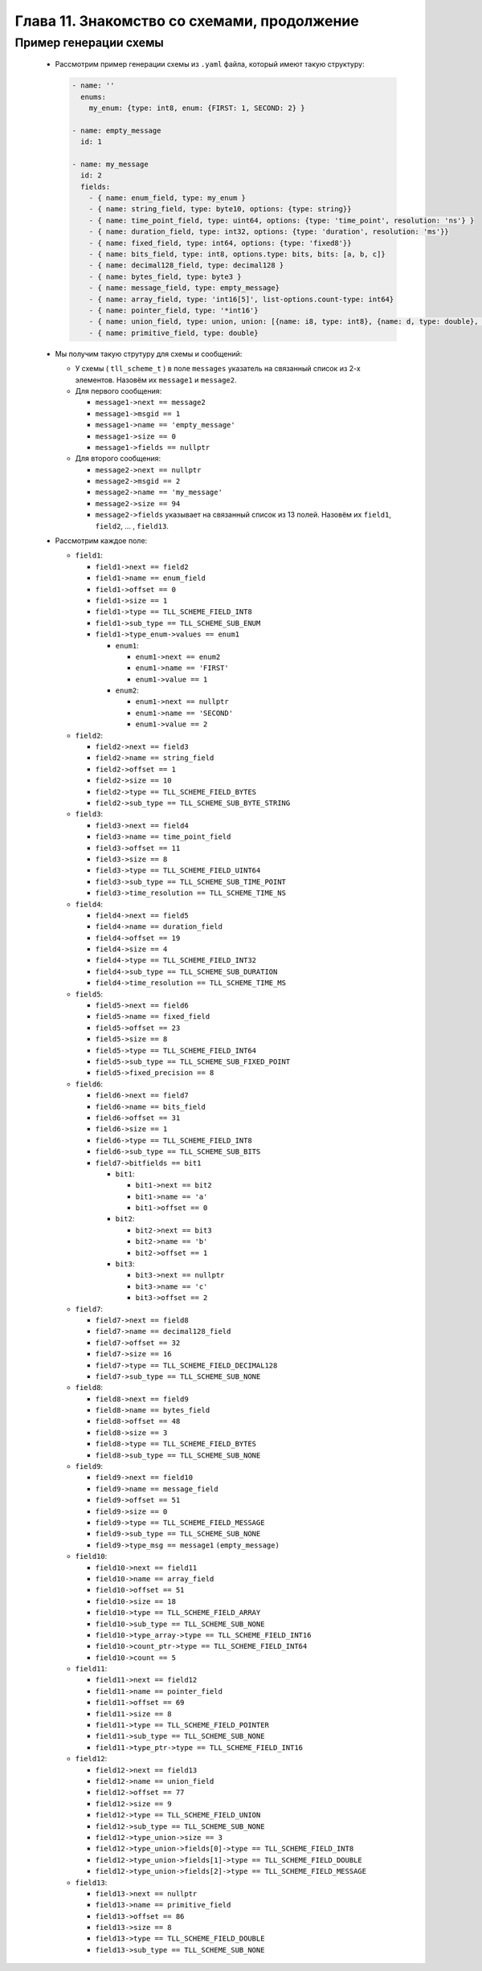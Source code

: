 Глава 11. Знакомство со схемами, продолжение
--------------------------------------------

Пример генерации схемы
^^^^^^^^^^^^^^^^^^^^^^

  - Рассмотрим пример генерации схемы из ``.yaml`` файла, который имеют такую структуру:

    .. code:: yaml

      - name: ''
        enums:
          my_enum: {type: int8, enum: {FIRST: 1, SECOND: 2} }

      - name: empty_message
        id: 1
      
      - name: my_message
        id: 2
        fields:
          - { name: enum_field, type: my_enum }
          - { name: string_field, type: byte10, options: {type: string}}
          - { name: time_point_field, type: uint64, options: {type: 'time_point', resolution: 'ns'} }
          - { name: duration_field, type: int32, options: {type: 'duration', resolution: 'ms'}}
          - { name: fixed_field, type: int64, options: {type: 'fixed8'}}
          - { name: bits_field, type: int8, options.type: bits, bits: [a, b, c]}
          - { name: decimal128_field, type: decimal128 }
          - { name: bytes_field, type: byte3 }
          - { name: message_field, type: empty_message}
          - { name: array_field, type: 'int16[5]', list-options.count-type: int64}
          - { name: pointer_field, type: '*int16'}
          - { name: union_field, type: union, union: [{name: i8, type: int8}, {name: d, type: double}, {name: m, type: empty_message}]}
          - { name: primitive_field, type: double}

  - Мы получим такую струтуру для схемы и сообщений:

    - У схемы ( ``tll_scheme_t`` ) в поле ``messages`` указатель на связанный список из 2-х элементов. Назовём их ``message1`` и ``message2``.
    - Для первого сообщения:

      - ``message1->next == message2``
      - ``message1->msgid == 1``
      - ``message1->name == 'empty_message'``
      - ``message1->size == 0``
      - ``message1->fields == nullptr``

    - Для второго сообщения:

      - ``message2->next == nullptr``
      - ``message2->msgid == 2``
      - ``message2->name == 'my_message'``
      - ``message2->size == 94``
      - ``message2->fields`` указывает на связанный список из 13 полей. Назовём их ``field1``, ``field2``, ... , ``field13``.
  - Рассмотрим каждое поле:

    - ``field1``:

      - ``field1->next == field2``
      - ``field1->name == enum_field``
      - ``field1->offset == 0``
      - ``field1->size == 1``
      - ``field1->type == TLL_SCHEME_FIELD_INT8``
      - ``field1->sub_type == TLL_SCHEME_SUB_ENUM``
      - ``field1->type_enum->values == enum1``

        - ``enum1``:

          - ``enum1->next == enum2``
          - ``enum1->name == 'FIRST'``
          - ``enum1->value == 1``

        - ``enum2``:

          - ``enum1->next == nullptr``
          - ``enum1->name == 'SECOND'``
          - ``enum1->value == 2``

    - ``field2``:

      - ``field2->next == field3``
      - ``field2->name == string_field``
      - ``field2->offset == 1``
      - ``field2->size == 10``
      - ``field2->type == TLL_SCHEME_FIELD_BYTES``
      - ``field2->sub_type == TLL_SCHEME_SUB_BYTE_STRING``

    - ``field3``:

      - ``field3->next == field4``
      - ``field3->name == time_point_field``
      - ``field3->offset == 11``
      - ``field3->size == 8``
      - ``field3->type == TLL_SCHEME_FIELD_UINT64``
      - ``field3->sub_type == TLL_SCHEME_SUB_TIME_POINT``
      - ``field3->time_resolution == TLL_SCHEME_TIME_NS``

    - ``field4``:

      - ``field4->next == field5``
      - ``field4->name == duration_field``
      - ``field4->offset == 19``
      - ``field4->size == 4``
      - ``field4->type == TLL_SCHEME_FIELD_INT32``
      - ``field4->sub_type == TLL_SCHEME_SUB_DURATION``
      - ``field4->time_resolution == TLL_SCHEME_TIME_MS``

    - ``field5``:

      - ``field5->next == field6``
      - ``field5->name == fixed_field``
      - ``field5->offset == 23``
      - ``field5->size == 8``
      - ``field5->type == TLL_SCHEME_FIELD_INT64``
      - ``field5->sub_type == TLL_SCHEME_SUB_FIXED_POINT``
      - ``field5->fixed_precision == 8``

    - ``field6``:

      - ``field6->next == field7``
      - ``field6->name == bits_field``
      - ``field6->offset == 31``
      - ``field6->size == 1``
      - ``field6->type == TLL_SCHEME_FIELD_INT8``
      - ``field6->sub_type == TLL_SCHEME_SUB_BITS``
      - ``field7->bitfields == bit1``

        - ``bit1``:

          - ``bit1->next == bit2``
          - ``bit1->name == 'a'``
          - ``bit1->offset == 0``

        - ``bit2``:

          - ``bit2->next == bit3``
          - ``bit2->name == 'b'``
          - ``bit2->offset == 1``

        - ``bit3``:

          - ``bit3->next == nullptr``
          - ``bit3->name == 'c'``
          - ``bit3->offset == 2``



    - ``field7``:

      - ``field7->next == field8``
      - ``field7->name == decimal128_field``
      - ``field7->offset == 32``
      - ``field7->size == 16``
      - ``field7->type == TLL_SCHEME_FIELD_DECIMAL128``
      - ``field7->sub_type == TLL_SCHEME_SUB_NONE``

    - ``field8``:

      - ``field8->next == field9``
      - ``field8->name == bytes_field``
      - ``field8->offset == 48``
      - ``field8->size == 3``
      - ``field8->type == TLL_SCHEME_FIELD_BYTES``
      - ``field8->sub_type == TLL_SCHEME_SUB_NONE``

    - ``field9``:

      - ``field9->next == field10``
      - ``field9->name == message_field``
      - ``field9->offset == 51``
      - ``field9->size == 0``
      - ``field9->type == TLL_SCHEME_FIELD_MESSAGE``
      - ``field9->sub_type == TLL_SCHEME_SUB_NONE``
      - ``field9->type_msg == message1`` ``(empty_message)``

    - ``field10``:

      - ``field10->next == field11``
      - ``field10->name == array_field``
      - ``field10->offset == 51``
      - ``field10->size == 18``
      - ``field10->type == TLL_SCHEME_FIELD_ARRAY``
      - ``field10->sub_type == TLL_SCHEME_SUB_NONE``
      - ``field10->type_array->type == TLL_SCHEME_FIELD_INT16``
      - ``field10->count_ptr->type == TLL_SCHEME_FIELD_INT64``
      - ``field10->count == 5``


    - ``field11``:

      - ``field11->next == field12``
      - ``field11->name == pointer_field``
      - ``field11->offset == 69``
      - ``field11->size == 8``
      - ``field11->type == TLL_SCHEME_FIELD_POINTER``
      - ``field11->sub_type == TLL_SCHEME_SUB_NONE``
      - ``field11->type_ptr->type == TLL_SCHEME_FIELD_INT16``

    - ``field12``:

      - ``field12->next == field13``
      - ``field12->name == union_field``
      - ``field12->offset == 77``
      - ``field12->size == 9``
      - ``field12->type == TLL_SCHEME_FIELD_UNION``
      - ``field12->sub_type == TLL_SCHEME_SUB_NONE``
      - ``field12->type_union->size == 3``
      - ``field12->type_union->fields[0]->type == TLL_SCHEME_FIELD_INT8``
      - ``field12->type_union->fields[1]->type == TLL_SCHEME_FIELD_DOUBLE``
      - ``field12->type_union->fields[2]->type == TLL_SCHEME_FIELD_MESSAGE``

    - ``field13``:

      - ``field13->next == nullptr``
      - ``field13->name == primitive_field``
      - ``field13->offset == 86``
      - ``field13->size == 8``
      - ``field13->type == TLL_SCHEME_FIELD_DOUBLE``
      - ``field13->sub_type == TLL_SCHEME_SUB_NONE``
